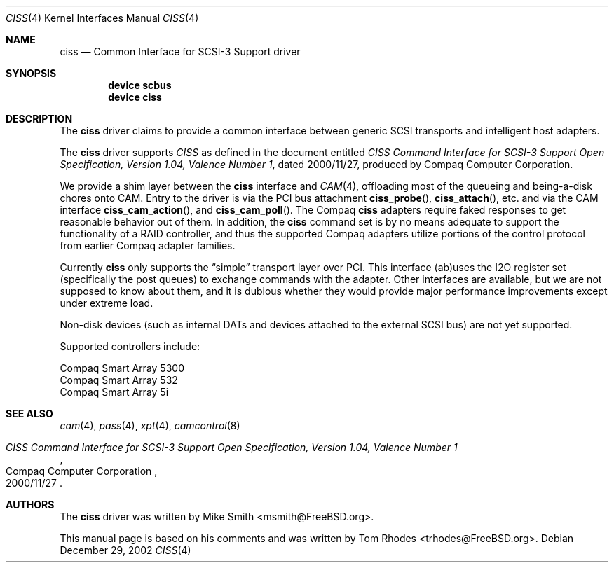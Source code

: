 .\" $FreeBSD$
.\" Written by Tom Rhodes
.\" This file is in the public domain.
.\"
.Dd December 29, 2002
.Dt CISS 4
.Os
.Sh NAME
.Nm ciss
.Nd Common Interface for SCSI-3 Support driver
.Sh SYNOPSIS
.Cd "device scbus"
.Cd "device ciss"
.Sh DESCRIPTION
The
.Nm
driver claims to provide a common interface between generic SCSI
transports and intelligent host adapters.
.Pp
The
.Nm
driver supports
.Em CISS
as defined in the document entitled
.%T "CISS Command Interface for SCSI-3 Support Open Specification, Version 1.04, Valence Number 1" ,
dated 2000/11/27, produced by Compaq Computer Corporation.
.Pp
We provide a shim layer between the
.Nm
interface and
.Xr CAM 4 ,
offloading most of the queueing and being-a-disk chores onto CAM.
Entry to the driver is via the PCI bus attachment
.Fn ciss_probe ,
.Fn ciss_attach ,
etc. and via the CAM interface
.Fn ciss_cam_action ,
and
.Fn ciss_cam_poll .
The Compaq
.Nm
adapters require faked responses to get reasonable
behavior out of them.
In addition, the
.Nm
command set is by no means adequate to support the functionality
of a RAID controller,
and thus the supported Compaq adapters utilize portions of the
control protocol from earlier Compaq adapter families.
.Pp
Currently
.Nm
only supports the
.Dq simple
transport layer over PCI.
This interface (ab)uses the I2O register set (specifically the post
queues) to exchange commands with the adapter.
Other interfaces are available, but we are not supposed to know about them,
and it is dubious whether they would provide major performance improvements
except under extreme load.
.Pp
Non-disk devices (such as internal DATs and devices
attached to the external SCSI bus) are not yet supported.
.Pp
Supported controllers include:
.Pp
.Bl -item -compact
.It
Compaq Smart Array 5300
.It
Compaq Smart Array 532
.It
Compaq Smart Array 5i
.El
.Sh SEE ALSO
.Xr cam 4 ,
.Xr pass 4 ,
.Xr xpt 4 ,
.Xr camcontrol 8
.Rs
.%T "CISS Command Interface for SCSI-3 Support Open Specification, Version 1.04, Valence Number 1"
.%D 2000/11/27
.%Q "Compaq Computer Corporation"
.Re
.Sh AUTHORS
.An -nosplit
The
.Nm
driver was written by
.An Mike Smith Aq msmith@FreeBSD.org .
.Pp
This manual page is based on his comments and was written by
.An Tom Rhodes Aq trhodes@FreeBSD.org .

